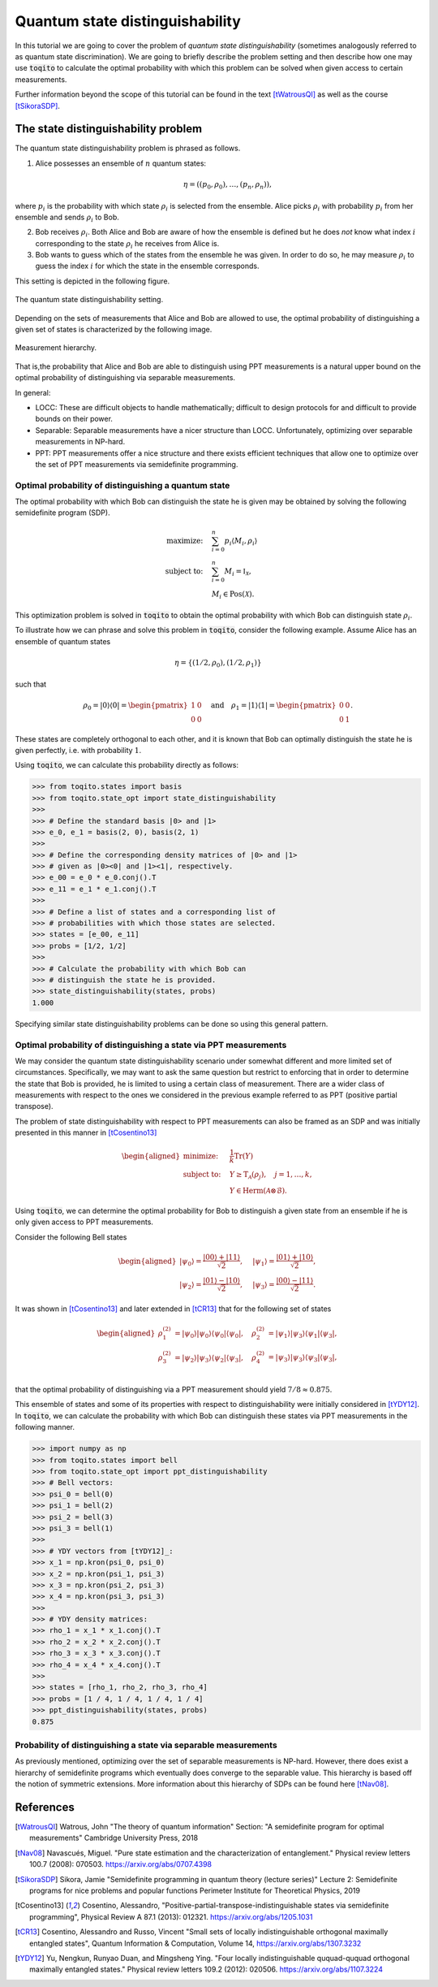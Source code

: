 Quantum state distinguishability
=================================

In this tutorial we are going to cover the problem of *quantum state
distinguishability* (sometimes analogously referred to as quantum state
discrimination). We are going to briefly describe the problem setting and then
describe how one may use :code:`toqito` to calculate the optimal probability
with which this problem can be solved when given access to certain
measurements.

Further information beyond the scope of this tutorial can be found in the text
[tWatrousQI]_ as well as the course [tSikoraSDP]_.

The state distinguishability problem
-------------------------------------

The quantum state distinguishability problem is phrased as follows.

1. Alice possesses an ensemble of :math:`n` quantum states:

    .. math::
        \begin{equation}
            \eta = \left( (p_0, \rho_0), \ldots, (p_n, \rho_n)  \right),
        \end{equation}

where :math:`p_i` is the probability with which state :math:`\rho_i` is
selected from the ensemble. Alice picks :math:`\rho_i` with probability
:math:`p_i` from her ensemble and sends :math:`\rho_i` to Bob.

2. Bob receives :math:`\rho_i`. Both Alice and Bob are aware of how the
   ensemble is defined but he does *not* know what index :math:`i`
   corresponding to the state :math:`\rho_i` he receives from Alice is.

3. Bob wants to guess which of the states from the ensemble he was given. In
   order to do so, he may measure :math:`\rho_i` to guess the index :math:`i`
   for which the state in the ensemble corresponds.

This setting is depicted in the following figure.

.. figure:: figures/quantum_state_distinguish.svg
   :alt: quantum state distinguishability
   :align: center

   The quantum state distinguishability setting.

Depending on the sets of measurements that Alice and Bob are allowed to use,
the optimal probability of distinguishing a given set of states is characterized
by the following image.

.. figure:: figures/measurement_inclusions.svg
   :width: 200
   :alt: measurement hierarchy
   :align: center

   Measurement hierarchy.

That is,the probability that Alice and Bob are able to distinguish using PPT
measurements is a natural upper bound on the optimal probability of
distinguishing via separable measurements.

In general:

* LOCC: These are difficult objects to handle mathematically; difficult to
  design protocols for and difficult to provide bounds on their power.

* Separable: Separable measurements have a nicer structure than LOCC.
  Unfortunately, optimizing over separable measurements in NP-hard.

* PPT: PPT measurements offer a nice structure and there exists efficient
  techniques that allow one to optimize over the set of PPT measurements via
  semidefinite programming.

Optimal probability of distinguishing a quantum state
^^^^^^^^^^^^^^^^^^^^^^^^^^^^^^^^^^^^^^^^^^^^^^^^^^^^^

The optimal probability with which Bob can distinguish the state he is given
may be obtained by solving the following semidefinite program (SDP).

.. math::
    \begin{align*}
        \text{maximize:} \quad & \sum_{i=0}^n p_i \langle M_i,
        \rho_i \rangle \\
        \text{subject to:} \quad & \sum_{i=0}^n M_i = \mathbb{I}_{\mathcal{X}},\\
                                 & M_i \in \text{Pos}(\mathcal{X}).
    \end{align*}

This optimization problem is solved in :code:`toqito` to obtain the optimal
probability with which Bob can distinguish state :math:`\rho_i`.

To illustrate how we can phrase and solve this problem in :code:`toqito`,
consider the following example. Assume Alice has an ensemble of quantum states

.. math::
    \eta = \{ (1/2, \rho_0), (1/2, \rho_1) \}

such that 

.. math::
    \rho_0 = | 0 \rangle \langle 0 | = \begin{pmatrix}
                1 & 0 \\
                0 & 0
             \end{pmatrix} \quad \text{and} \quad
    \rho_1 = | 1 \rangle \langle 1 | = \begin{pmatrix}
                0 & 0 \\
                0 & 1
             \end{pmatrix}.


These states are completely orthogonal to each other, and it is known that Bob
can optimally distinguish the state he is given perfectly, i.e. with probability
:math:`1`.

Using :code:`toqito`, we can calculate this probability directly as follows:

.. code-block:: python

    >>> from toqito.states import basis
    >>> from toqito.state_opt import state_distinguishability
    >>> 
    >>> # Define the standard basis |0> and |1>
    >>> e_0, e_1 = basis(2, 0), basis(2, 1)
    >>>
    >>> # Define the corresponding density matrices of |0> and |1> 
    >>> # given as |0><0| and |1><1|, respectively.
    >>> e_00 = e_0 * e_0.conj().T
    >>> e_11 = e_1 * e_1.conj().T
    >>>
    >>> # Define a list of states and a corresponding list of 
    >>> # probabilities with which those states are selected.
    >>> states = [e_00, e_11] 
    >>> probs = [1/2, 1/2]
    >>>
    >>> # Calculate the probability with which Bob can 
    >>> # distinguish the state he is provided.
    >>> state_distinguishability(states, probs)
    1.000

Specifying similar state distinguishability problems can be done so using this
general pattern.

.. _ref-label-state-dist-ppt:

Optimal probability of distinguishing a state via PPT measurements
^^^^^^^^^^^^^^^^^^^^^^^^^^^^^^^^^^^^^^^^^^^^^^^^^^^^^^^^^^^^^^^^^^

We may consider the quantum state distinguishability scenario under somewhat
different and more limited set of circumstances. Specifically, we may want to
ask the same question but restrict to enforcing that in order to determine the
state that Bob is provided, he is limited to using a certain class of
measurement. There are a wider class of measurements with respect to the ones
we considered in the previous example referred to as PPT (positive partial
transpose).

The problem of state distinguishability with respect to PPT measurements can
also be framed as an SDP and was initially presented in this manner in
[tCosentino13]_

.. math::

    \begin{equation}
        \begin{aligned}
            \text{minimize:} \quad & \frac{1}{k} \text{Tr}(Y) \\
            \text{subject to:} \quad & Y \geq \text{T}_{\mathcal{A}}
                                      (\rho_j), \quad j = 1, \ldots, k, \\
                                     & Y \in \text{Herm}(\mathcal{A} \otimes
                                      \mathcal{B}).
        \end{aligned}
    \end{equation}

Using :code:`toqito`, we can determine the optimal probability for Bob to
distinguish a given state from an ensemble if he is only given access to PPT
measurements.

Consider the following Bell states

.. math::
    \begin{equation}
        \begin{aligned}
            | \psi_0 \rangle = \frac{|00\rangle + |11\rangle}{\sqrt{2}}, &\quad
            | \psi_1 \rangle = \frac{|01\rangle + |10\rangle}{\sqrt{2}}, \\
            | \psi_2 \rangle = \frac{|01\rangle - |10\rangle}{\sqrt{2}}, &\quad
            | \psi_3 \rangle = \frac{|00\rangle - |11\rangle}{\sqrt{2}}.
        \end{aligned}
    \end{equation}

It was shown in [tCosentino13]_ and later extended in [tCR13]_ that for the following set of states

.. math::
    \begin{equation}
        \begin{aligned}
            \rho_1^{(2)} &= |\psi_0 \rangle | \psi_0 \rangle \langle \psi_0 | \langle \psi_0 |, \quad
            \rho_2^{(2)} &= |\psi_1 \rangle | \psi_3 \rangle \langle \psi_1 | \langle \psi_3 |, \\
            \rho_3^{(2)} &= |\psi_2 \rangle | \psi_3 \rangle \langle \psi_2 | \langle \psi_3 |, \quad
            \rho_4^{(2)} &= |\psi_3 \rangle | \psi_3 \rangle \langle \psi_3 | \langle \psi_3 |, \\
        \end{aligned}
    \end{equation}

that the optimal probability of distinguishing via a PPT measurement should yield
:math:`7/8 \approx 0.875`.

This ensemble of states and some of its properties with respect to
distinguishability were initially considered in [tYDY12]_. In :code:`toqito`,
we can calculate the probability with which Bob can distinguish these states
via PPT measurements in the following manner.

.. code-block:: python

    >>> import numpy as np
    >>> from toqito.states import bell
    >>> from toqito.state_opt import ppt_distinguishability
    >>> # Bell vectors:
    >>> psi_0 = bell(0)
    >>> psi_1 = bell(2)
    >>> psi_2 = bell(3)
    >>> psi_3 = bell(1)
    >>>
    >>> # YDY vectors from [tYDY12]_:
    >>> x_1 = np.kron(psi_0, psi_0)
    >>> x_2 = np.kron(psi_1, psi_3)
    >>> x_3 = np.kron(psi_2, psi_3)
    >>> x_4 = np.kron(psi_3, psi_3)
    >>>
    >>> # YDY density matrices:
    >>> rho_1 = x_1 * x_1.conj().T
    >>> rho_2 = x_2 * x_2.conj().T
    >>> rho_3 = x_3 * x_3.conj().T
    >>> rho_4 = x_4 * x_4.conj().T
    >>>
    >>> states = [rho_1, rho_2, rho_3, rho_4]
    >>> probs = [1 / 4, 1 / 4, 1 / 4, 1 / 4]
    >>> ppt_distinguishability(states, probs)
    0.875

Probability of distinguishing a state via separable measurements
^^^^^^^^^^^^^^^^^^^^^^^^^^^^^^^^^^^^^^^^^^^^^^^^^^^^^^^^^^^^^^^^^^

As previously mentioned, optimizing over the set of separable measurements is
NP-hard. However, there does exist a hierarchy of semidefinite programs which
eventually does converge to the separable value. This hierarchy is based off
the notion of symmetric extensions. More information about this hierarchy of
SDPs can be found here [tNav08]_.

References
------------------------------
.. [tWatrousQI] Watrous, John
    "The theory of quantum information"
    Section: "A semidefinite program for optimal measurements"
    Cambridge University Press, 2018

.. [tNav08] Navascués, Miguel.
    "Pure state estimation and the characterization of entanglement."
    Physical review letters 100.7 (2008): 070503.
    https://arxiv.org/abs/0707.4398

.. [tSikoraSDP] Sikora, Jamie
    "Semidefinite programming in quantum theory (lecture series)"
    Lecture 2: Semidefinite programs for nice problems and popular functions
    Perimeter Institute for Theoretical Physics, 2019

.. [tCosentino13] Cosentino, Alessandro,
    "Positive-partial-transpose-indistinguishable states via semidefinite programming",
    Physical Review A 87.1 (2013): 012321.
    https://arxiv.org/abs/1205.1031

.. [tCR13] Cosentino, Alessandro and Russo, Vincent
    "Small sets of locally indistinguishable orthogonal maximally entangled states",
    Quantum Information & Computation, Volume 14, 
    https://arxiv.org/abs/1307.3232

.. [tYDY12] Yu, Nengkun, Runyao Duan, and Mingsheng Ying.
    "Four locally indistinguishable ququad-ququad orthogonal
    maximally entangled states."
    Physical review letters 109.2 (2012): 020506.
    https://arxiv.org/abs/1107.3224
